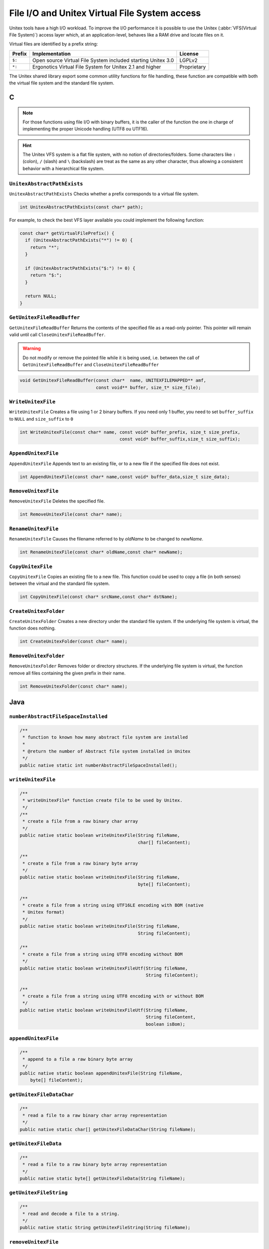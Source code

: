 .. _vfs:

==============================================
File I/O and Unitex Virtual File System access
==============================================

Unitex tools have a high I/O workload. To improve the I/O performance
it is possible to use the Unitex (:abbr:`VFS(Virtual File System)`)
access layer which, at an application-level, behaves like a RAM drive
and locate files on it.

Virtual files are identified by a prefix string:

==========  ============================================================================== ============
**Prefix**  **Implementation**                                                             **License**
==========  ============================================================================== ============
``$:``      Open source Virtual File System included starting Unitex 3.0                   LGPLv2
``*:``      Ergonotics Virtual File System for Unitex 2.1 and higher                       Proprietary
==========  ============================================================================== ============

The Unitex shared library export some common utility functions for
file handling, these function are compatible with both the virtual
file system and the standard file system.

.. index::
    pair: Virtual File System; C

.. _C:

C
#

.. note::

  
  For those functions using file I/O with binary buffers, it is the caller
  of the function the one in charge of implementing the proper Unicode handling
  (UTF8 ou UTF16).

.. hint::

  The Unitex VFS system is a flat file system, with no notion of directories/folders.
  Some characters like ``:`` (colon), ``/`` (slash) and ``\`` (backslash) are treat as
  the same as any other character, thus allowing a consistent behavior with a
  hierarchical file system.
  

``UnitexAbstractPathExists``
----------------------------

``UnitexAbstractPathExists`` Checks whether a prefix corresponds to a virtual
file system.

.. code-block:: cpp

    int UnitexAbstractPathExists(const char* path);

For example, to check the best VFS layer available you could implement the
following function:
 
.. code-block:: cpp

    const char* getVirtualFilePrefix() {
      if (UnitexAbstractPathExists("*") != 0) {
        return "*";
      }

      if (UnitexAbstractPathExists("$:") != 0) {
        return "$:";
      }

      return NULL;
    }


``GetUnitexFileReadBuffer``
---------------------------

``GetUnitexFileReadBuffer`` Returns the contents of the specified file as a
read-only pointer. This  pointer will remain valid until call ``CloseUnitexFileReadBuffer``.

.. warning::

    Do not modify or remove the pointed file while it is being used, i.e.
    between the call of ``GetUnitexFileReadBuffer`` and ``CloseUnitexFileReadBuffer``

.. code-block:: cpp

    void GetUnitexFileReadBuffer(const char*  name, UNITEXFILEMAPPED** amf,
                                 const void** buffer, size_t* size_file);

``WriteUnitexFile``
-------------------

``WriteUnitexFile`` Creates a file using 1 or 2 binary buffers. If you need only
1 buffer, you need to set ``buffer_suffix`` to ``NULL`` and ``size_suffix`` to
``0``

.. code-block:: cpp

    int WriteUnitexFile(const char* name, const void* buffer_prefix, size_t size_prefix,
                                          const void* buffer_suffix,size_t size_suffix);

``AppendUnitexFile``
--------------------

``AppendUnitexFile`` Appends text to an existing file, or to a new file
if the specified file does not exist.

.. code-block:: cpp

    int AppendUnitexFile(const char* name,const void* buffer_data,size_t size_data);

``RemoveUnitexFile``
--------------------

``RemoveUnitexFile`` Deletes the specified file.

.. code-block:: cpp

    int RemoveUnitexFile(const char* name);

``RenameUnitexFile``
--------------------

``RenameUnitexFile`` Causes the filename referred to by *oldName* to be changed
to *newName*.

.. code-block:: cpp

    int RenameUnitexFile(const char* oldName,const char* newName);

``CopyUnitexFile``
------------------

``CopyUnitexFile`` Copies an existing file to a new file. This function could be
used to copy a file (in both senses) between the virtual and the standard file system.

.. code-block:: cpp

    int CopyUnitexFile(const char* srcName,const char* dstName);

``CreateUnitexFolder``
----------------------

``CreateUnitexFolder`` Creates a new directory under the standard file system.
If the underlying file system is virtual, the function does nothing.

.. code-block:: cpp

    int CreateUnitexFolder(const char* name);

``RemoveUnitexFolder``
----------------------

``RemoveUnitexFolder`` Removes folder or directory structures. If the underlying
file system is virtual, the function remove all files containing the given prefix
in their name.

.. code-block:: cpp

    int RemoveUnitexFolder(const char* name);

.. index::
    pair: Virtual File System; Java

.. _Java:

Java
####

``numberAbstractFileSpaceInstalled``
------------------------------------

.. code-block:: java

    /**
     * function to known how many abstract file system are installed
     *
     * @return the number of Abstract file system installed in Unitex
     */
    public native static int numberAbstractFileSpaceInstalled();

``writeUnitexFile``
-------------------
.. code-block:: java

    /**
     * writeUnitexFile* function create file to be used by Unitex.
     */
    /**
     * create a file from a raw binary char array
     */
    public native static boolean writeUnitexFile(String fileName,
                                                 char[] fileContent);

    /**
     * create a file from a raw binary byte array
     */
    public native static boolean writeUnitexFile(String fileName,
                                                 byte[] fileContent);

    /**
     * create a file from a string using UTF16LE encoding with BOM (native
     * Unitex format)
     */
    public native static boolean writeUnitexFile(String fileName,
                                                 String fileContent);

    /**
     * create a file from a string using UTF8 encoding without BOM
     */
    public native static boolean writeUnitexFileUtf(String fileName,
                                                    String fileContent);

    /**
     * create a file from a string using UTF8 encoding with or without BOM
     */
    public native static boolean writeUnitexFileUtf(String fileName,
                                                    String fileContent,
                                                    boolean isBom);


``appendUnitexFile``
--------------------

.. code-block:: java

    /**
     * append to a file a raw binary byte array
     */
    public native static boolean appendUnitexFile(String fileName,
        byte[] fileContent);


``getUnitexFileDataChar``
-------------------------

.. code-block:: java

    /**
     * read a file to a raw binary char array representation
     */
    public native static char[] getUnitexFileDataChar(String fileName);


``getUnitexFileData``
---------------------

.. code-block:: java

    /**
     * read a file to a raw binary byte array representation
     */
    public native static byte[] getUnitexFileData(String fileName);


``getUnitexFileString``
-----------------------

.. code-block:: java

    /**
     * read and decode a file to a string.
     */
    public native static String getUnitexFileString(String fileName);

``removeUnitexFile``
--------------------

.. code-block:: java

    /**
     * remove a file
     */
    public native static boolean removeUnitexFile(String fileName);

``createUnitexFolder``
----------------------

.. code-block:: java

    /**
     * create a folder, if needed
     */
    public native static boolean createUnitexFolder(String folderName);

``removeUnitexFolder``
----------------------

.. code-block:: java

    /**
     * remove a folder and the folder content
     */
    public native static boolean removeUnitexFolder(String folderName);

``renameUnitexFile``
--------------------

.. code-block:: java

    /**
     * rename a file
     */
    public native static boolean renameUnitexFile(String fileNameSrc,
        String fileNameDst);

``copyUnitexFile``
------------------

.. code-block:: java

    /**
     * copy a file
     */
    public native static boolean copyUnitexFile(String fileNameSrc,
        String fileNameDst);

``unitexAbstractPathExists``
----------------------------

.. code-block:: java

    /**
     * tests whether a path is already present in Unitex's abstact file space
     */
    public native static boolean unitexAbstractPathExists(String path);

Example:

.. code-block:: java

    public String getVirtualFilePrefix() {
      if (UnitexJni.unitexAbstractPathExists("*")) {
        return "*";
      }

      if (UnitexJni.unitexAbstractPathExists("$:")) {
        return "$:";
      }

      return null;
    }

``getFileList``
---------------

.. code-block:: java

    /**
     * retrieve array of file in abstract space
     */
    public native static String[] getFileList(String path);
